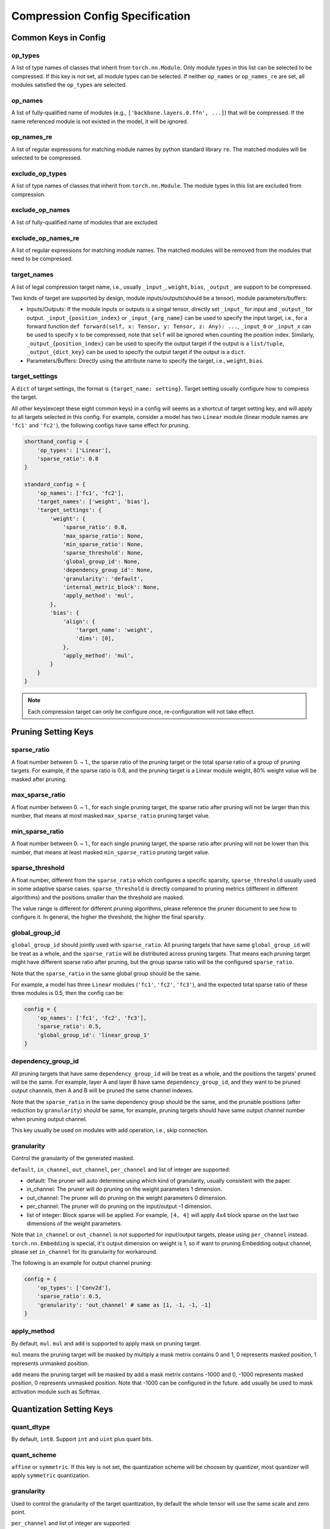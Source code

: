 Compression Config Specification
================================

Common Keys in Config
---------------------

op_types
^^^^^^^^

A list of type names of classes that inherit from ``torch.nn.Module``.
Only module types in this list can be selected to be compressed.
If this key is not set, all module types can be selected.
If neither ``op_names`` or ``op_names_re`` are set, all modules satisfied the ``op_types`` are selected.

op_names
^^^^^^^^

A list of fully-qualified name of modules (e.g., ``['backbone.layers.0.ffn', ...]``) that will be compressed.
If the name referenced module is not existed in the model, it will be ignored.

op_names_re
^^^^^^^^^^^

A list of regular expressions for matching module names by python standard library ``re``.
The matched modules will be selected to be compressed.

exclude_op_types
^^^^^^^^^^^^^^^^

A list of type names of classes that inherit from ``torch.nn.Module``.
The module types in this list are excluded from compression.

exclude_op_names
^^^^^^^^^^^^^^^^

A list of fully-qualified name of modules that are excluded.

exclude_op_names_re
^^^^^^^^^^^^^^^^^^^

A list of regular expressions for matching module names.
The matched modules will be removed from the modules that need to be compressed.

target_names
^^^^^^^^^^^^

A list of legal compression target name, i.e., usually ``_input_``, ``weight``, ``bias``, ``_output_`` are support to be compressed.

Two kinds of target are supported by design, module inputs/outputs(should be a tensor), module parameters/buffers:

- Inputs/Outputs: If the module inputs or outputs is a singal tensor, directly set ``_input_`` for input and ``_output_`` for output.
  ``_input_{position_index}`` or ``_input_{arg_name}`` can be used to specify the input target,
  i.e., for a forward function ``def forward(self, x: Tensor, y: Tensor, z: Any): ...``, ``_input_0`` or ``_input_x`` can be used to specify ``x`` to be compressed,
  note that ``self`` will be ignored when counting the position index.
  Similarly, ``_output_{position_index}`` can be used to specify the output target if the output is a ``list/tuple``,
  ``_output_{dict_key}`` can be used to specify the output target if the output is a ``dict``.
- Parameters/Buffers: Directly using the attribute name to specify the target, i.e., ``weight``, ``bias``.

target_settings
^^^^^^^^^^^^^^^

A ``dict`` of target settings, the format is ``{target_name: setting}``. Target setting usually configure how to compress the target.

All other keys(except these eight common keys) in a config will seems as a shortcut of target setting key, and will apply to all targets selected in this config.
For example, consider a model has two ``Linear`` module (linear module names are ``'fc1'`` and ``'fc2'``), the following configs have same effect for pruning.

.. code-block:: python

    shorthand_config = {
        'op_types': ['Linear'],
        'sparse_ratio': 0.8
    }

    standard_config = {
        'op_names': ['fc1', 'fc2'],
        'target_names': ['weight', 'bias'],
        'target_settings': {
            'weight': {
                'sparse_ratio': 0.8,
                'max_sparse_ratio': None,
                'min_sparse_ratio': None,
                'sparse_threshold': None,
                'global_group_id': None,
                'dependency_group_id': None,
                'granularity': 'default',
                'internal_metric_block': None,
                'apply_method': 'mul',
            },
            'bias': {
                'align': {
                    'target_name': 'weight',
                    'dims': [0],
                },
                'apply_method': 'mul',
            }
        }
    }


.. Note:: Each compression target can only be configure once, re-configuration will not take effect.

Pruning Setting Keys
--------------------

sparse_ratio
^^^^^^^^^^^^

A float number between 0. ~ 1., the sparse ratio of the pruning target or the total sparse ratio of a group of pruning targets.
For example, if the sparse ratio is 0.8, and the pruning target is a Linear module weight, 80% weight value will be masked after pruning.

max_sparse_ratio
^^^^^^^^^^^^^^^^

A float number between 0. ~ 1., for each single pruning target, the sparse ratio after pruning will not be larger than this number,
that means at most masked ``max_sparse_ratio`` pruning target value.

min_sparse_ratio
^^^^^^^^^^^^^^^^

A float number between 0. ~ 1., for each single pruning target, the sparse ratio after pruning will not be lower than this number,
that means at least masked ``min_sparse_ratio`` pruning target value.

sparse_threshold
^^^^^^^^^^^^^^^^

A float number, different from the ``sparse_ratio`` which configures a specific sparsity, ``sparse_threshold`` usually used in some adaptive sparse cases.
``sparse_threshold`` is directly compared to pruning metrics (different in different algorithms) and the positions smaller than the threshold are masked.

The value range is different for different pruning algorithms, please reference the pruner document to see how to configure it.
In general, the higher the threshold, the higher the final sparsity. 

global_group_id
^^^^^^^^^^^^^^^

``global_group_id`` should jointly used with ``sparse_ratio``.
All pruning targets that have same ``global_group_id`` will be treat as a whole, and the ``sparse_ratio`` will be distributed across pruning targets.
That means each pruning target might have different sparse ratio after pruning, but the group sparse ratio will be the configured ``sparse_ratio``.

Note that the ``sparse_ratio`` in the same global group should be the same.

For example, a model has three ``Linear`` modules (``'fc1'``, ``'fc2'``, ``'fc3'``),
and the expected total sparse ratio of these three modules is 0.5, then the config can be:

.. code-block:: python

    config = {
        'op_names': ['fc1', 'fc2', 'fc3'],
        'sparse_ratio': 0.5,
        'global_group_id': 'linear_group_1'
    }


dependency_group_id
^^^^^^^^^^^^^^^^^^^

All pruning targets that have same ``dependency_group_id`` will be treat as a whole, and the positions the targets' pruned will be the same.
For example, layer A and layer B have same ``dependency_group_id``, and they want to be pruned output channels, then A and B will be pruned the same channel indexes.

Note that the ``sparse_ratio`` in the same dependency group should be the same, and the prunable positions (after reduction by ``granularity``) should be same,
for example, pruning targets should have same output channel number when pruning output channel.

This key usually be used on modules with add operation, i.e., skip connection.

granularity
^^^^^^^^^^^

Control the granularity of the generated masked.

``default``, ``in_channel``, ``out_channel``, ``per_channel`` and list of integer are supported:

- default: The pruner will auto determine using which kind of granularity, usually consistent with the paper.
- in_channel: The pruner will do pruning on the weight parameters 1 dimension.
- out_channel: The pruner will do pruning on the weight parameters 0 dimension.
- per_channel: The pruner will do pruning on the input/output -1 dimension.
- list of integer: Block sparse will be applied. For example, ``[4, 4]`` will apply 4x4 block sparse on the last two dimensions of the weight parameters.

Note that ``in_channel`` or ``out_channel`` is not supported for input/output targets, please using ``per_channel`` instead.
``torch.nn.Embedding`` is special, it's output dimension on weight is 1, so if want to pruning Embedding output channel, please set ``in_channel`` for its granularity for workaround.

The following is an example for output channel pruning:

.. code-block:: python

    config = {
        'op_types': ['Conv2d'],
        'sparse_ratio': 0.5,
        'granularity': 'out_channel' # same as [1, -1, -1, -1]
    }

apply_method
^^^^^^^^^^^^

By default, ``mul``. ``mul`` and ``add`` is supported to apply mask on pruning target.

``mul`` means the pruning target will be masked by multiply a mask metrix contains 0 and 1, 0 represents masked position, 1 represents unmasked position.

``add`` means the pruning target will be masked by add a mask metrix contains -1000 and 0, -1000 represents masked position, 0 represents unmasked position.
Note that -1000 can be configured in the future. ``add`` usually be used to mask activation module such as Softmax.

Quantization Setting Keys
-------------------------

quant_dtype
^^^^^^^^^^^

By default, ``int8``. Support ``int`` and ``uint`` plus quant bits.

quant_scheme
^^^^^^^^^^^^

``affine`` or ``symmetric``. If this key is not set, the quantization scheme will be choosen by quantizer,
most quantizer will apply ``symmetric`` quantization.

granularity
^^^^^^^^^^^

Used to control the granularity of the target quantization, by default the whole tensor will use the same scale and zero point.

``per_channel`` and list of integer are supported:

- ``per_channel``: Each (ouput) channel will have their independent scales and zero points.
- list of integer: The integer list is the block size. Each block will have their independent scales and zero points.

Each sub-config in the config list is a dict, and the scope of each setting (key) is only internal to each sub-config.
If multiple sub-configs are configured for the same layer, the later ones will overwrite the previous ones.

Distillation Setting Keys
-------------------------

lambda
^^^^^^

A float number. The scale factor of the distillation loss.

link
^^^^

A teacher module name or a list of teacher module names. The student module link to.

apply_method
^^^^^^^^^^^^

``mse`` or ``kl``.

.. Note:: The following legacy config format is also supported in nni v3.0, and will deprecated in nni v3.2.

Common Keys in Config (Legacy)
------------------------------

op_types
^^^^^^^^

The type of the layers targeted by this sub-config.
If ``op_names`` is not set in this sub-config, all layers in the model that satisfy the type will be selected.
If ``op_names`` is set in this sub-config, the selected layers should satisfy both type and name.

op_names
^^^^^^^^

The name of the layers targeted by this sub-config.
If ``op_types`` is set in this sub-config, the selected layer should satisfy both type and name.

exclude
^^^^^^^

The ``exclude`` and ``sparsity`` keyword are mutually exclusive and cannot exist in the same sub-config.
If ``exclude`` is set in sub-config, the layers selected by this config will not be compressed.

Special Keys for Pruning (Legacy)
---------------------------------

op_partial_names
^^^^^^^^^^^^^^^^

This key will share with `Quantization Config` in the future.

This key is for the layers to be pruned with names that have the same sub-string. NNI will find all names in the model,
find names that contain one of ``op_partial_names``, and append them into the ``op_names``.

sparsity_per_layer
^^^^^^^^^^^^^^^^^^

The sparsity ratio of each selected layer.

e.g., the ``sparsity_per_layer`` is 0.8 means each selected layer will mask 80% values on the weight.
If ``layer_1`` (500 parameters) and ``layer_2`` (1000 parameters) are selected in this sub-config,
then ``layer_1`` will be masked 400 parameters and ``layer_2`` will be masked 800 parameters.

total_sparsity
^^^^^^^^^^^^^^

The sparsity ratio of all selected layers, means that sparsity ratio may no longer be even between layers.

e.g., the ``total_sparsity`` is 0.8 means 80% of parameters in this sub-config will be masked.
If ``layer_1`` (500 parameters) and ``layer_2`` (1000 parameters) are selected in this sub-config,
then ``layer_1`` and ``layer_2`` will be masked a total of 1200 parameters,
how these total parameters are distributed between the two layers is determined by the pruning algorithm.

sparsity
^^^^^^^^

``sparsity`` is an old config key from the pruning v1, it has the same meaning as ``sparsity_per_layer``.
You can also use ``sparsity`` right now, but it will be deprecated in the future.

max_sparsity_per_layer
^^^^^^^^^^^^^^^^^^^^^^

This key is usually used with ``total_sparsity``. It limits the maximum sparsity ratio of each layer.

In ``total_sparsity`` example, there are 1200 parameters that need to be masked and all parameters in ``layer_1`` may be totally masked.
To avoid this situation, ``max_sparsity_per_layer`` can be set as 0.9, this means up to 450 parameters can be masked in ``layer_1``,
and 900 parameters can be masked in ``layer_2``.

Special Keys for Quantization (Legacy)
--------------------------------------

quant_types
^^^^^^^^^^^

Currently, nni support three kind of quantization types: 'weight', 'input', 'output'.
It can be set as ``str`` or ``List[str]``.
Note that 'weight' and 'input' are always quantize together, e.g., ``['input', 'weight']``.

quant_bits
^^^^^^^^^^

Bits length of quantization, key is the quantization type set in ``quant_types``, value is the length,
eg. {'weight': 8}, when the type is int, all quantization types share same bits length.

quant_start_step
^^^^^^^^^^^^^^^^

Specific key for ``QAT Quantizer``. Disable quantization until model are run by certain number of steps,
this allows the network to enter a more stable.
State where output quantization ranges do not exclude a signiﬁcant fraction of values, default value is 0.

Examples
--------

Suppose we want to compress the following model::

    class Model(nn.Module):
        def __init__(self):
            super().__init__()
            self.conv1 = nn.Conv2d(1, 32, 3, 1)
            self.conv2 = nn.Conv2d(32, 64, 3, 1)
            self.dropout1 = nn.Dropout2d(0.25)
            self.dropout2 = nn.Dropout2d(0.5)
            self.fc1 = nn.Linear(9216, 128)
            self.fc2 = nn.Linear(128, 10)

        def forward(self, x):
            ...
    
First, we need to determine where to compress, use the following config list to specify all ``Conv2d`` modules and module named ``fc1``::

    config_list = [{'op_types': ['Conv2d']}, {'op_names': ['fc1']}]

Sometimes we may need to compress all modules of a certain type, except for a few special ones.
Writing all the module names is laborious at this point, we can use ``exclude`` to quickly specify the compression target modules::

    config_list = [{
        'op_types': ['Conv2d', 'Linear']
    }, {
        'exclude': True,
        'op_names': ['fc2']
    }]

The above two config lists are equivalent to the model we want to compress, they both use ``conv1``, ``conv2``, and ``fc1`` as compression targets.

Let's take a simple pruning config list example, pruning all ``Conv2d`` modules with 50% sparsity, and pruning ``fc1`` with 80% sparsity::

    config_list = [{
        'op_types': ['Conv2d'],
        'total_sparsity': 0.5
    }, {
        'op_names': ['fc1'],
        'total_sparsity': 0.8
    }]

Then if you want to try model quantization, here is a simple config list example::

    config_list = [{
        'op_types': ['Conv2d'],
        'quant_types': ['input', 'weight'],
        'quant_bits': {'input': 8, 'weight': 8}
    }, {
        'op_names': ['fc1'],
        'quant_types': ['input', 'weight'],
        'quant_bits': {'input': 8, 'weight': 8}
    }]
